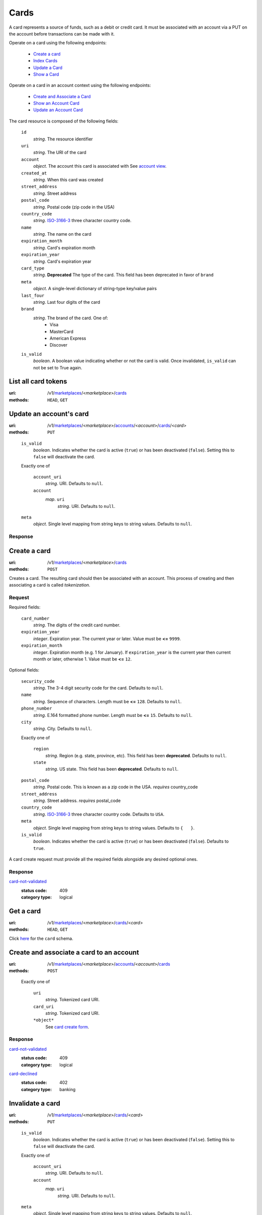 =====
Cards
=====

A card represents a source of funds, such as a debit or credit card. It must be
associated with an account via a PUT on the account before transactions can be
made with it.

Operate on a card using the following endpoints:

   - `Create a card <./cards.rst#card-create>`_
   - `Index Cards <./cards.rst#card-index>`_
   - `Update a Card <./cards.rst#card-update>`_
   - `Show a Card <./cards.rst#card-show>`_

Operate on a card in an account context using the following endpoints:

   - `Create and Associate a Card <./cards.rst#account-card-create>`_
   - `Show an Account Card <./cards.rst#account-card-show>`_
   - `Update an Account Card <./cards.rst#account-update-card>`_

The card resource is composed of the following fields:

.. _card-view:

    ``id``
        *string*. The resource identifier

    ``uri``
        *string*. The URI of the card

    ``account``
        *object*. The account this card is associated with
        See `account view <./accounts.rst#account-view>`_.

    ``created_at``
        *string*. When this card was created

    ``street_address``
        *string*. Street address

    ``postal_code``
        *string*. Postal code (zip code in the USA)

    ``country_code``
        *string*. `ISO-3166-3`_ three character country code.

    ``name``
        *string*. The name on the card

    ``expiration_month``
        *string*. Card's expiration month

    ``expiration_year``
        *string*. Card's expiration year

    ``card_type``
        *string*. **Deprecated**
        The type of the card. This field has been deprecated in favor of
        ``brand``

    ``meta``
        *object*. A single-level dictionary of string-type key/value pairs

    ``last_four``
        *string*. Last four digits of the card

    ``brand``
        *string*. The brand of the card. One of:
          - Visa
          - MasterCard
          - American Express
          - Discover

    ``is_valid``
        *boolean*. A boolean value indicating whether or not the card is valid. Once
        invalidated, ``is_valid`` can not be set to True again.



List all card tokens
====================

:uri: /v1/`marketplaces <./marketplaces.rst>`_/<*marketplace*>/`cards <./cards.rst>`_
:methods: ``HEAD``, ``GET``

.. _card-index:




Update an account's card
========================

:uri: /v1/`marketplaces <./marketplaces.rst>`_/<*marketplace*>/`accounts <./accounts.rst>`_/<*account*>/`cards <./cards.rst>`_/<*card*>
:methods: ``PUT``

.. _account-card-update:

.. _account-card-update-form:

    ``is_valid``
        *boolean*. Indicates whether the card is active (``true``) or has been deactivated
        (``false``). Setting this to ``false`` will deactivate the card.

    Exactly one of

        ``account_uri``
            *string*. URI.
            Defaults to ``null``.

        ``account``
            *map*. ``uri``
                    *string*. URI.
                    Defaults to ``null``.


    ``meta``
        *object*. Single level mapping from string keys to string values.
        Defaults to ``null``.

Response
--------


Create a card
=============

:uri: /v1/`marketplaces <./marketplaces.rst>`_/<*marketplace*>/`cards <./cards.rst>`_
:methods: ``POST``

.. _card-create:

Creates a card. The resulting card should then be associated with an
account. This process of creating and then associating a card is
called *tokenization*.

Request
-------

.. _card-create-form-required:

Required fields:

    ``card_number``
        *string*. The digits of the credit card number.

    ``expiration_year``
        *integer*. Expiration year.
        The current year or later. Value must be **<=** ``9999``.

    ``expiration_month``
        *integer*. Expiration month (e.g. 1 for January).
        If ``expiration_year`` is the current year then current month or later,
        otherwise 1. Value must be **<=** ``12``.

.. _card-create-form-optional:

Optional fields:

    ``security_code``
        *string*. The 3-4 digit security code for the card.
        Defaults to ``null``.

    ``name``
        *string*. Sequence of characters.
        Length must be **<=** ``128``.
        Defaults to ``null``.

    ``phone_number``
        *string*. E.164 formatted phone number.
        Length must be **<=** ``15``.
        Defaults to ``null``.

    ``city``
        *string*. City.
        Defaults to ``null``.

    Exactly one of

        ``region``
            *string*. Region (e.g. state, province, etc). This field has been
            **deprecated**.
            Defaults to ``null``.

        ``state``
            *string*. US state. This field has been **deprecated**.
            Defaults to ``null``.

    ``postal_code``
        *string*. Postal code. This is known as a zip code in the USA.
        *requires* country_code

    ``street_address``
        *string*. Street address.
        *requires* postal_code

    ``country_code``
        *string*. `ISO-3166-3
        <http://www.iso.org/iso/home/standards/country_codes.htm#2012_iso3166-3>`_
        three character country code.
        Defaults to ``USA``.

    ``meta``
        *object*. Single level mapping from string keys to string values.
        Defaults to ``{   }``.

    ``is_valid``
        *boolean*. Indicates whether the card is active (``true``) or has been deactivated
        (``false``).
        Defaults to ``true``.

A card create request must provide all the required fields alongside
any desired optional ones.

Response
--------

`card-not-validated <../errors.rst#card-not-validated>`_
    :status code: 409
    :category type: logical



Get a card
==========

:uri: /v1/`marketplaces <./marketplaces.rst>`_/<*marketplace*>/`cards <./cards.rst>`_/<*card*>
:methods: ``HEAD``, ``GET``

.. _card-show:

Click `here <./cards.rst#card-view>`_ for the ``card`` schema.


Create and associate a card to an account
=========================================

:uri: /v1/`marketplaces <./marketplaces.rst>`_/<*marketplace*>/`accounts <./accounts.rst>`_/<*account*>/`cards <./cards.rst>`_
:methods: ``POST``

.. _account-card-card:

.. _account-card-create-form:

    Exactly one of

        ``uri``
            *string*. Tokenized card URI.

        ``card_uri``
            *string*. Tokenized card URI.

        ``*object*``
            See `card create form <./cards.rst#a>`_.

Response
--------

`card-not-validated <../errors.rst#card-not-validated>`_
    :status code: 409
    :category type: logical

`card-declined <../errors.rst#card-declined>`_
    :status code: 402
    :category type: banking



Invalidate a card
=================

:uri: /v1/`marketplaces <./marketplaces.rst>`_/<*marketplace*>/`cards <./cards.rst>`_/<*card*>
:methods: ``PUT``

.. _card-update:

.. _card-update-form:

    ``is_valid``
        *boolean*. Indicates whether the card is active (``true``) or has been deactivated
        (``false``). Setting this to ``false`` will deactivate the card.

    Exactly one of

        ``account_uri``
            *string*. URI.
            Defaults to ``null``.

        ``account``
            *map*. ``uri``
                    *string*. URI.
                    Defaults to ``null``.


    ``meta``
        *object*. Single level mapping from string keys to string values.
        Defaults to ``null``.

Response
--------

`card-already-funding-src <../errors.rst#card-already-funding-src>`_
    :status code: 409
    :category type: logical

`cannot-associate-card <../errors.rst#cannot-associate-card>`_
    :status code: 409
    :category type: logical



Show an account's card
======================

:uri: /v1/`marketplaces <./marketplaces.rst>`_/<*marketplace*>/`accounts <./accounts.rst>`_/<*account*>/`cards <./cards.rst>`_/<*card*>
:methods: ``HEAD``, ``GET``

.. _account-card-show:

Click `here <./cards.rst#card-view>`_ for the ``card`` schema.



